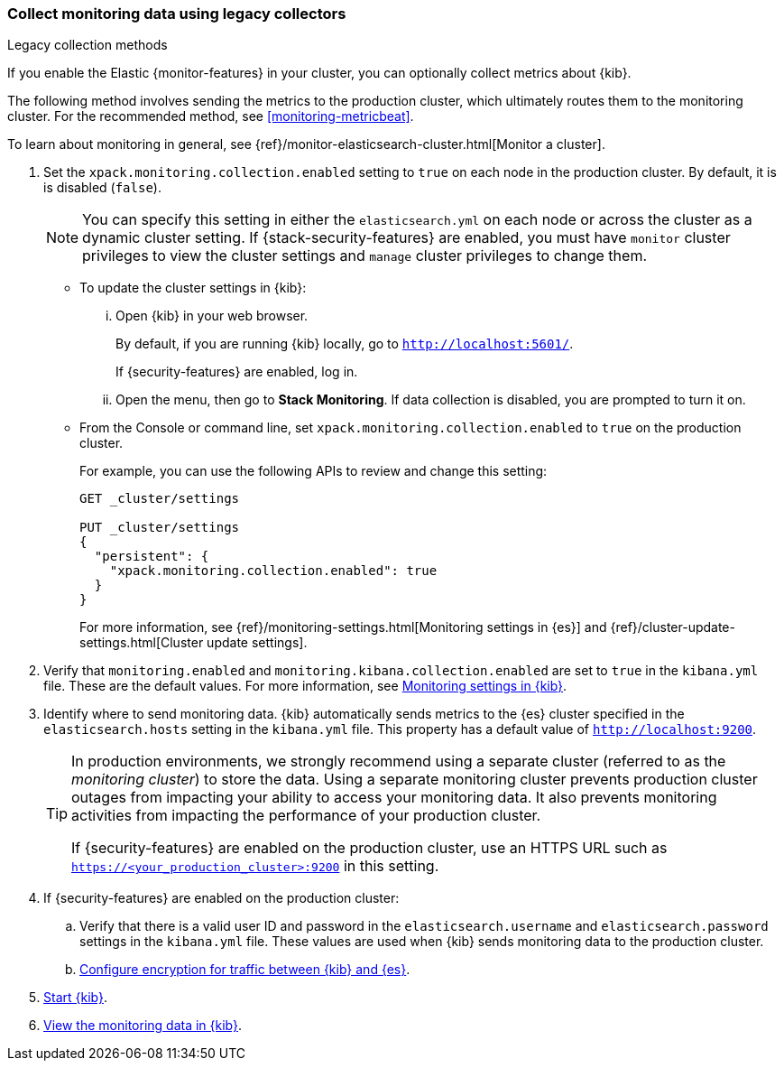 [role="xpack"]
[[monitoring-kibana]]
=== Collect monitoring data using legacy collectors
++++
<titleabbrev>Legacy collection methods</titleabbrev>
++++

If you enable the Elastic {monitor-features} in your cluster, you can
optionally collect metrics about {kib}.

The following method involves sending the metrics to the production cluster,
which ultimately routes them to the monitoring cluster. For the recommended
method, see <<monitoring-metricbeat>>.

To learn about monitoring in general, see
{ref}/monitor-elasticsearch-cluster.html[Monitor a cluster].

. Set the `xpack.monitoring.collection.enabled` setting to `true` on each
node in the production cluster. By default, it is is disabled (`false`).
+
--
NOTE: You can specify this setting in either the `elasticsearch.yml` on each
node or across the cluster as a dynamic cluster setting. If
{stack-security-features} are enabled, you must have `monitor` cluster
privileges to view the cluster settings and `manage` cluster privileges to
change them.

--

** To update the cluster settings in {kib}:

... Open {kib} in your web browser.
+
--
By default, if you are running {kib} locally, go to `http://localhost:5601/`.

If {security-features} are enabled, log in.
--

... Open the menu, then go to *Stack Monitoring*. If data collection is
disabled, you are prompted to turn it on. 

** From the Console or command line, set `xpack.monitoring.collection.enabled`
to `true` on the production cluster. +
+
--
For example, you can use the following APIs to review and change this setting:

[source,js]
----------------------------------
GET _cluster/settings

PUT _cluster/settings
{
  "persistent": {
    "xpack.monitoring.collection.enabled": true
  }
}
----------------------------------

For more information, see {ref}/monitoring-settings.html[Monitoring settings in {es}]
and {ref}/cluster-update-settings.html[Cluster update settings].
--

. Verify that `monitoring.enabled` and
`monitoring.kibana.collection.enabled` are set to `true` in the
`kibana.yml` file. These are the default values. For
more information, see <<monitoring-settings-kb,Monitoring settings in {kib}>>.

. Identify where to send monitoring data. {kib} automatically
sends metrics to the {es} cluster specified in the `elasticsearch.hosts` setting
in the `kibana.yml` file. This property has a default value of
`http://localhost:9200`. +
+
--
[TIP]
===============================
In production environments, we strongly recommend using a separate cluster
(referred to as the _monitoring cluster_) to store the data. Using a separate
monitoring cluster prevents production cluster outages from impacting your
ability to access your monitoring data. It also prevents monitoring activities
from impacting the performance of your production cluster.

If {security-features} are enabled on the production cluster, use an HTTPS
URL such as `https://<your_production_cluster>:9200` in this setting.
===============================

--

. If {security-features} are enabled on the production cluster:

.. Verify that there is a
valid user ID and password in the `elasticsearch.username` and
`elasticsearch.password` settings in the `kibana.yml` file. These values are
used when {kib} sends monitoring data to the production cluster.

.. <<configuring-tls-kib-es,Configure encryption for traffic between {kib} and {es}>>.

. <<start-stop,Start {kib}>>.

. <<monitoring-data,View the monitoring data in {kib}>>.
